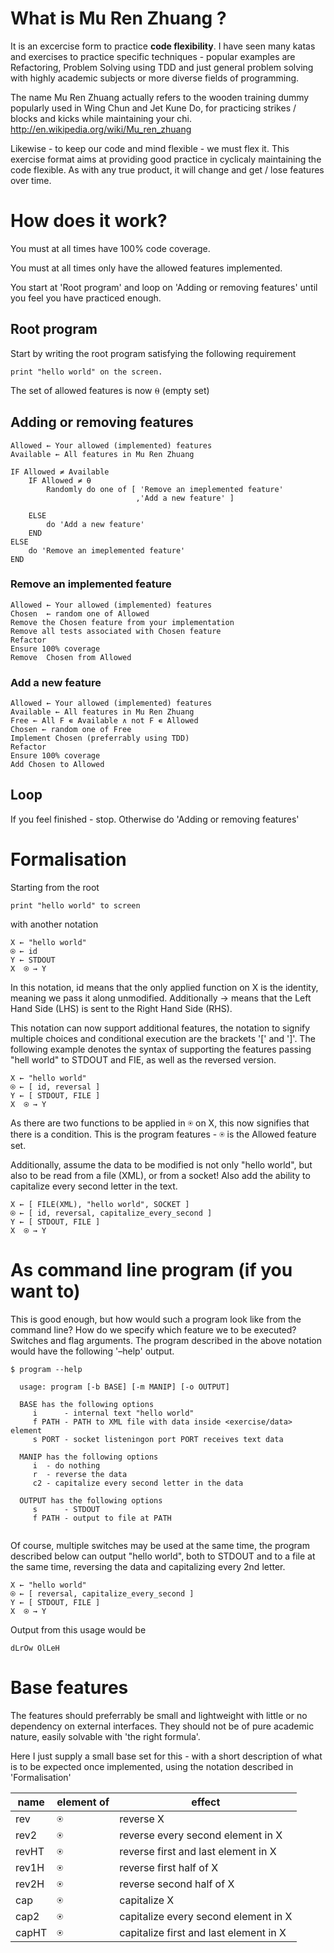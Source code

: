#+OPTIONS: ^:{}

* What is Mu Ren Zhuang ?

It is an excercise form to practice *code flexibility*.
I have seen many katas and exercises to practice specific 
techniques - popular examples are Refactoring, Problem Solving using TDD
and just general problem solving with highly academic subjects
or more diverse fields of programming.

The name Mu Ren Zhuang actually refers to the wooden training
dummy popularly used in Wing Chun and Jet Kune Do, for practicing
strikes / blocks and kicks while maintaining your chi.
http://en.wikipedia.org/wiki/Mu_ren_zhuang

Likewise - to keep our code and mind flexible - we must flex it.
This exercise format aims at providing good practice in cyclicaly maintaining
the code flexible. As with any true product, it will change and get / lose
features over time. 

* How does it work?

You must at all times have 100% code coverage.

You must at all times only have the allowed features implemented.

You start at 'Root program' and loop on 'Adding or removing features'
until you feel you have practiced enough.

** Root program

Start by writing the root program satisfying the following requirement

#+BEGIN_EXAMPLE
  print "hello world" on the screen.
#+END_EXAMPLE

The set of allowed features is now ⍬ (empty set)

** Adding or removing features 

#+BEGIN_EXAMPLE
Allowed ← Your allowed (implemented) features
Available ← All features in Mu Ren Zhuang

IF Allowed ≠ Available
    IF Allowed ≠ ⍬
        Randomly do one of [ 'Remove an imeplemented feature'
                            ,'Add a new feature' ]
        
    ELSE 
        do 'Add a new feature'
    END
ELSE
    do 'Remove an imeplemented feature'
END
#+END_EXAMPLE

*** Remove an implemented feature

#+BEGIN_EXAMPLE
Allowed ← Your allowed (implemented) features
Chosen  ← random one of Allowed
Remove the Chosen feature from your implementation
Remove all tests associated with Chosen feature
Refactor
Ensure 100% coverage
Remove  Chosen from Allowed
#+END_EXAMPLE

*** Add a new feature

#+BEGIN_EXAMPLE
Allowed ← Your allowed (implemented) features
Available ← All features in Mu Ren Zhuang
Free ← All F ∊ Available ∧ not F ∊ Allowed
Chosen ← random one of Free
Implement Chosen (preferrably using TDD)
Refactor
Ensure 100% coverage
Add Chosen to Allowed
#+END_EXAMPLE


** Loop

If you feel finished - stop. 
Otherwise do 'Adding or removing features'

* Formalisation

Starting from the root 

#+BEGIN_EXAMPLE
 print "hello world" to screen
#+END_EXAMPLE

with another notation 

#+BEGIN_EXAMPLE
   X ← "hello world"
   ⍟ ← id
   Y ← STDOUT   
   X  ⍟ → Y 
#+END_EXAMPLE

In this notation, id means that the only applied function on X is the identity,
meaning we pass it along unmodified. Additionally →  means that the 
Left Hand Side (LHS) is sent to the Right Hand Side (RHS).

This notation can now support additional features, the notation
to signify multiple choices and conditional execution are the
brackets '[' and ']'. The following example denotes the syntax
of supporting the features passing "hell world" to STDOUT and FIE, 
as well as the reversed version.

#+BEGIN_EXAMPLE
   X ← "hello world"
   ⍟ ← [ id, reversal ]
   Y ← [ STDOUT, FILE ]
   X  ⍟ → Y 
#+END_EXAMPLE

As there are two functions to be applied in ⍟ on X,
this now signifies that there is a condition. This 
is the program features - ⍟ is the Allowed feature
set.

Additionally, assume the data to be modified is not only "hello world",
but also to be read from a file (XML), or from a socket! Also add the ability 
to capitalize every second letter in the text.

#+BEGIN_EXAMPLE
   X ← [ FILE(XML), "hello world", SOCKET ]
   ⍟ ← [ id, reversal, capitalize_every_second ]
   Y ← [ STDOUT, FILE ]
   X  ⍟ → Y 
#+END_EXAMPLE

* As command line program (if you want to)

This is good enough, but how would such a program look like from the command line?
How do we specify which feature we to be executed? Switches and flag arguments.
The program described in the above notation would have the following '--help' output.

#+BEGIN_EXAMPLE
$ program --help

  usage: program [-b BASE] [-m MANIP] [-o OUTPUT]
  
  BASE has the following options 
     i      - internal text "hello world"
     f PATH - PATH to XML file with data inside <exercise/data> element
     s PORT - socket listeningon port PORT receives text data
  
  MANIP has the following options
     i  - do nothing
     r  - reverse the data
     c2 - capitalize every second letter in the data

  OUTPUT has the following options
     s      - STDOUT
     f PATH - output to file at PATH

#+END_EXAMPLE

Of course, multiple switches may be used at the same time, the program described
below can output "hello world", both to STDOUT and to a file at the same time,
reversing the data and capitalizing every 2nd letter.

#+BEGIN_EXAMPLE
   X ← "hello world"
   ⍟ ← [ reversal, capitalize_every_second ]
   Y ← [ STDOUT, FILE ]
   X  ⍟ → Y 
#+END_EXAMPLE

Output from this usage would be

#+BEGIN_EXAMPLE
 dLrOw OlLeH
#+END_EXAMPLE



* Base features

The features should preferrably be small and lightweight with little or no 
dependency on external interfaces. They should not be of pure academic nature,
easily solvable with 'the right formula'.

Here I just supply a small base set for this - with a short description of 
what is to be expected once implemented, using the notation described in 'Formalisation'

| name  | element of | effect                               |
|-------+------------+--------------------------------------|
| rev   | ⍟          | reverse X                            |
| rev2  | ⍟          | reverse every second element in X    |
| revHT | ⍟          | reverse first and last element in X  |
| rev1H | ⍟          | reverse first half of X              |
| rev2H | ⍟          | reverse second half of X             |
| cap   | ⍟          | capitalize X                         |
| cap2  | ⍟          | capitalize every second element in X |
| capHT | ⍟          | capitalize first and last element in X |





